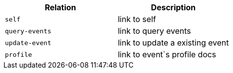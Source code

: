 |===
|Relation|Description

|`+self+`
|link to self

|`+query-events+`
|link to query events

|`+update-event+`
|link to update a existing event

|`+profile+`
|link to event`s profile docs

|===